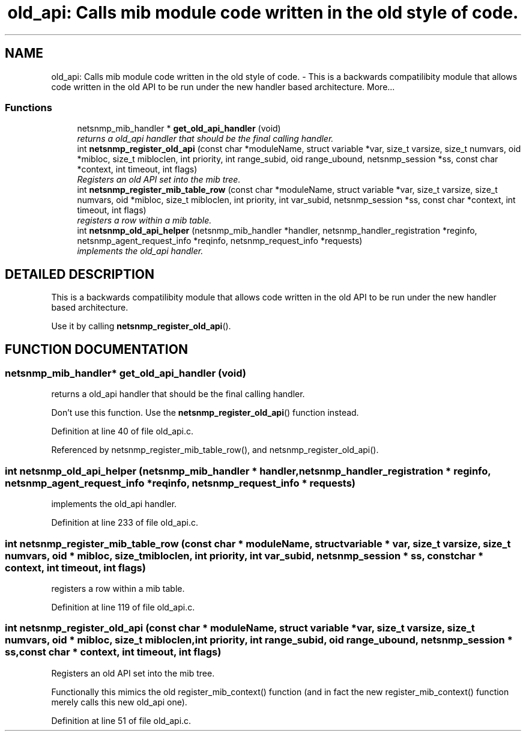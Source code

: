 .TH "old_api: Calls mib module code written in the old style of code." 3 "2 Aug 2002" "net-snmp" \" -*- nroff -*-
.ad l
.nh
.SH NAME
old_api: Calls mib module code written in the old style of code. \- This is a backwards compatilibity module that allows code written in the old API to be run under the new handler based architecture. 
More...
.SS "Functions"

.in +1c
.ti -1c
.RI "netsnmp_mib_handler * \fBget_old_api_handler\fP (void)"
.br
.RI "\fIreturns a old_api handler that should be the final calling handler.\fP"
.ti -1c
.RI "int \fBnetsnmp_register_old_api\fP (const char *moduleName, struct variable *var, size_t varsize, size_t numvars, oid *mibloc, size_t mibloclen, int priority, int range_subid, oid range_ubound, netsnmp_session *ss, const char *context, int timeout, int flags)"
.br
.RI "\fIRegisters an old API set into the mib tree.\fP"
.ti -1c
.RI "int \fBnetsnmp_register_mib_table_row\fP (const char *moduleName, struct variable *var, size_t varsize, size_t numvars, oid *mibloc, size_t mibloclen, int priority, int var_subid, netsnmp_session *ss, const char *context, int timeout, int flags)"
.br
.RI "\fIregisters a row within a mib table.\fP"
.ti -1c
.RI "int \fBnetsnmp_old_api_helper\fP (netsnmp_mib_handler *handler, netsnmp_handler_registration *reginfo, netsnmp_agent_request_info *reqinfo, netsnmp_request_info *requests)"
.br
.RI "\fIimplements the old_api handler.\fP"
.in -1c
.SH "DETAILED DESCRIPTION"
.PP 
This is a backwards compatilibity module that allows code written in the old API to be run under the new handler based architecture.
.PP
Use it by calling \fBnetsnmp_register_old_api\fP(). 
.SH "FUNCTION DOCUMENTATION"
.PP 
.SS "netsnmp_mib_handler* get_old_api_handler (void)"
.PP
returns a old_api handler that should be the final calling handler.
.PP
Don't use this function. Use the \fBnetsnmp_register_old_api\fP() function instead. 
.PP
Definition at line 40 of file old_api.c.
.PP
Referenced by netsnmp_register_mib_table_row(), and netsnmp_register_old_api().
.PP
.SS "int netsnmp_old_api_helper (netsnmp_mib_handler * handler, netsnmp_handler_registration * reginfo, netsnmp_agent_request_info * reqinfo, netsnmp_request_info * requests)"
.PP
implements the old_api handler.
.PP
Definition at line 233 of file old_api.c.
.SS "int netsnmp_register_mib_table_row (const char * moduleName, struct variable * var, size_t varsize, size_t numvars, oid * mibloc, size_t mibloclen, int priority, int var_subid, netsnmp_session * ss, const char * context, int timeout, int flags)"
.PP
registers a row within a mib table.
.PP
Definition at line 119 of file old_api.c.
.SS "int netsnmp_register_old_api (const char * moduleName, struct variable * var, size_t varsize, size_t numvars, oid * mibloc, size_t mibloclen, int priority, int range_subid, oid range_ubound, netsnmp_session * ss, const char * context, int timeout, int flags)"
.PP
Registers an old API set into the mib tree.
.PP
Functionally this mimics the old register_mib_context() function (and in fact the new register_mib_context() function merely calls this new old_api one). 
.PP
Definition at line 51 of file old_api.c.